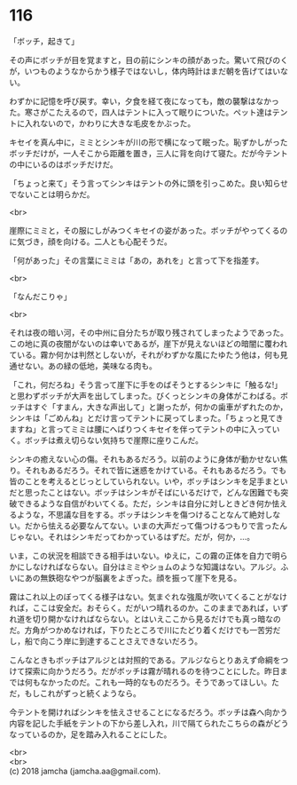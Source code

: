 #+OPTIONS: toc:nil
#+OPTIONS: \n:t

* 116

  「ボッチ，起きて」

  その声にボッチが目を覚ますと，目の前にシンキの顔があった。驚いて飛びのくが，いつものようなからかう様子ではないし，体内時計はまだ朝を告げてはいない。

  わずかに記憶を呼び戻す。幸い，夕食を経て夜になっても，敵の襲撃はなかった。寒さがこたえるので，四人はテントに入って眠りについた。ペット達はテントに入れないので，かわりに大きな毛皮をかぶった。

  キセイを真ん中に，ミミとシンキが川の形で横になって眠った。恥ずかしがったボッチだけが，一人そこから距離を置き，三人に背を向けて寝た。だが今テントの中にいるのはボッチだけだ。

  「ちょっと来て」そう言ってシンキはテントの外に頭を引っこめた。良い知らせでないことは明らかだ。

  <br>

  崖際にミミと，その服にしがみつくキセイの姿があった。ボッチがやってくるのに気づき，顔を向ける。二人とも心配そうだ。

  「何があった」その言葉にミミは「あの，あれを」と言って下を指差す。

  <br>

  「なんだこりゃ」

  <br>

  それは夜の暗い河，その中州に自分たちが取り残されてしまったようであった。この地に真の夜闇がないのは幸いであるが，崖下が見えないほどの暗闇に覆われている。霧か何かは判然としないが，それがわずかな風にたゆたう他は，何も見通せない。あの緑の低地，美味なる肉も。

  「これ，何だろね」そう言って崖下に手をのばそうとするシンキに「触るな!」と思わずボッチが大声を出してしまった。びくっとシンキの身体がこわばる。ボッチはすぐ「すまん，大きな声出して」と謝ったが，何かの歯車がずれたのか，シンキは「ごめんね」とだけ言ってテントに戻ってしまった。「ちょっと見てきますね」と言ってミミは腰にへばりつくキセイを伴ってテントの中に入っていく。ボッチは煮え切らない気持ちで崖際に座りこんだ。

  シンキの癒えない心の傷。それもあるだろう。以前のように身体が動かせない焦り。それもあるだろう。それで皆に迷惑をかけている。それもあるだろう。でも皆のことを考えるとじっとしていられない。いや，ボッチはシンキを足手まといだと思ったことはない。ボッチはシンキがそばにいるだけで，どんな困難でも突破できるような自信がわいてくる。ただ，シンキは自分に対しときどき何か怯えるような，不思議な目をする。ボッチはシンキを傷つけることなんて絶対しない。だから怯える必要なんてない。いまの大声だって傷つけるつもりで言ったんじゃない。それはシンキだってわかっているはずだ。だが，何か，…。

  いま，この状況を相談できる相手はいない。ゆえに，この霧の正体を自力で明らかにしなければならない。自分はミミやショムのような知識はない。アルジ。ふいにあの無鉄砲なやつが脳裏をよぎった。顔を振って崖下を見る。

  霧はこれ以上のぼってくる様子はない。気まぐれな強風が吹いてくることがなければ，ここは安全だ。おそらく。だがいつ晴れるのか。このままであれば，いずれ道を切り開かなければならない。とはいえここから見るだけでも真っ暗なのだ。方角がつかめなければ，下りたところで川にたどり着くだけでも一苦労だし，船で向こう岸に到達することさえできないだろう。

  こんなときもボッチはアルジとは対照的である。アルジならとりあえず命綱をつけて探索に向かうだろう。だがボッチは霧が晴れるのを待つことにした。昨日までは何もなかったのだ。これも一時的なものだろう。そうであってほしい。ただ，もしこれがずっと続くようなら。

  今テントを開ければシンキを怯えさせることになるだろう。ボッチは森へ向かう内容を記した手紙をテントの下から差し入れ，川で隔てられたこちらの森がどうなっているのか，足を踏み入れることにした。

  <br>
  <br>
  (c) 2018 jamcha (jamcha.aa@gmail.com).

  [[http://creativecommons.org/licenses/by-nc-sa/4.0/deed][file:http://i.creativecommons.org/l/by-nc-sa/4.0/88x31.png]]

